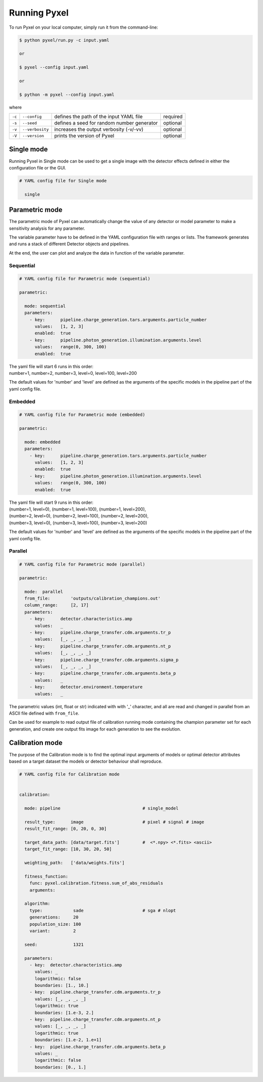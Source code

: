 .. _running_modes:

Running Pyxel
==============

To run Pyxel on your local computer, simply run it from the command-line:

.. code-block:: bash

    $ python pyxel/run.py -c input.yaml

    or

    $ pyxel --config input.yaml

    or

    $ python -m pyxel --config input.yaml


where

======  ===============  =======================================  ==========
``-c``  ``--config``     defines the path of the input YAML file  required
``-s``  ``--seed``       defines a seed for random number         optional
                         generator
``-v``  ``--verbosity``  increases the output verbosity (-v/-vv)  optional
``-V``  ``--version``    prints the version of Pyxel              optional
======  ===============  =======================================  ==========

..
    % Time dependent simulation and readout...
    For simulating the effects of different readout modes (like TDI or
    nondestructive Up-The-Ramp sampling) or time-dependent models (like
    persistence), the framework includes a time stepping loop, which can
    feed the pipeline repeatedly with the output Detector objects of the
    previous run. During each step, the time value is increased (according
    to the readout mode settings) and can be used by any time-dependent
    model in the inner pipeline. The time simulation of a Detector object
    is single-threaded, but more Detector objects can be simulated in
    parallel. After each time step, the current state of output Detector
    objects can be saved and used later, for example to plot parameters
    in function of time during post-processing.
    % Post-processing, outputs
    At the end of the simulation process, depending on the current running
    mode, the post-processing functions can extract data from a stack of
    output Detector objects and save them into output files. Various
    output types and formats are available for the users, such as
    images (FITS), plots (histograms, graphs), reports (jupyter
    notebook) and even the raw data (dataframes, arrays).


.. _single_mode:

Single mode
-------------

Running Pyxel in Single mode can be used to get a single image with
the detector effects defined in either the configuration file
or the GUI.

.. code-block:: yaml

  # YAML config file for Single mode

    single


..
    either with or without a time dependent readout. In the former case,
    time evolution of images is available as well.


.. _parametric_mode:

Parametric mode
-----------------

The parametric mode of Pyxel can automatically change the value of any
detector or model parameter to make a sensitivity analysis for any parameter.

The variable parameter have to be defined in the YAML
configuration file with ranges or lists. The framework generates and runs
a stack of different Detector objects and pipelines.

At the end, the user can plot and analyze the data
in function of the variable parameter.

Sequential
***********

.. code-block:: yaml

  # YAML config file for Parametric mode (sequential)

  parametric:

    mode: sequential
    parameters:
      - key:      pipeline.charge_generation.tars.arguments.particle_number
        values:   [1, 2, 3]
        enabled:  true
      - key:      pipeline.photon_generation.illumination.arguments.level
        values:   range(0, 300, 100)
        enabled:  true

| The yaml file will start 6 runs in this order:
| number=1, number=2, number=3, level=0, level=100, level=200

The default values for 'number' and 'level' are defined as the arguments
of the specific models in the pipeline part of the yaml config file.

Embedded
***********

.. code-block:: yaml

  # YAML config file for Parametric mode (embedded)

  parametric:

    mode: embedded
    parameters:
      - key:      pipeline.charge_generation.tars.arguments.particle_number
        values:   [1, 2, 3]
        enabled:  true
      - key:      pipeline.photon_generation.illumination.arguments.level
        values:   range(0, 300, 100)
        enabled:  true

| The yaml file will start 9 runs in this order:
| (number=1, level=0), (number=1, level=100), (number=1, level=200),
| (number=2, level=0), (number=2, level=100), (number=2, level=200),
| (number=3, level=0), (number=3, level=100), (number=3, level=200)

The default values for 'number' and 'level' are defined as the arguments
of the specific models in the pipeline part of the yaml config file.

Parallel
*********

.. code-block:: yaml

  # YAML config file for Parametric mode (parallel)

  parametric:

    mode:  parallel
    from_file:        'outputs/calibration_champions.out'
    column_range:     [2, 17]
    parameters:
      - key:      detector.characteristics.amp
        values:   _
      - key:      pipeline.charge_transfer.cdm.arguments.tr_p
        values:   [_, _, _, _]
      - key:      pipeline.charge_transfer.cdm.arguments.nt_p
        values:   [_, _, _, _]
      - key:      pipeline.charge_transfer.cdm.arguments.sigma_p
        values:   [_, _, _, _]
      - key:      pipeline.charge_transfer.cdm.arguments.beta_p
        values:   _
      - key:      detector.environment.temperature
        values:   _

The parametric values (int, float or str) indicated with with '_' character,
and all are read and changed in parallel from an ASCII file defined
with ``from_file``.

Can be used for example to read output file of calibration running mode
containing the champion parameter set for each generation, and create one
output fits image for each generation to see the evolution.

.. _calibration_mode:

Calibration mode
------------------

The purpose of the Calibration mode is to find the optimal input arguments
of models or optimal detector attributes based on a
target dataset the models or detector behaviour shall reproduce.

..
    The architecture contains a data
    comparator function to compare simulated and measured data, then via a
    feedback loop, a function readjusts the model parameters (this function
    can be user defined).
    The Detection pipelines are re-run with the modified
    Detector objects. This iteration continues until reaching the convergence,
    i.e. we get a calibrated model fitted to the real, measured dataset.


.. code-block:: yaml

  # YAML config file for Calibration mode


  calibration:

    mode: pipeline                                # single_model

    result_type:      image                       # pixel # signal # image
    result_fit_range: [0, 20, 0, 30]

    target_data_path: [data/target.fits']         #  <*.npy> <*.fits> <ascii>
    target_fit_range: [10, 30, 20, 50]

    weighting_path:   ['data/weights.fits']

    fitness_function:
      func: pyxel.calibration.fitness.sum_of_abs_residuals
      arguments:

    algorithm:
      type:            sade                       # sga # nlopt
      generations:     20
      population_size: 100
      variant:         2

    seed:              1321

    parameters:
      - key:  detector.characteristics.amp
        values: _
        logarithmic: false
        boundaries: [1., 10.]
      - key:  pipeline.charge_transfer.cdm.arguments.tr_p
        values: [_, _, _, _]
        logarithmic: true
        boundaries: [1.e-3, 2.]
      - key:  pipeline.charge_transfer.cdm.arguments.nt_p
        values: [_, _, _, _]
        logarithmic: true
        boundaries: [1.e-2, 1.e+1]
      - key:  pipeline.charge_transfer.cdm.arguments.beta_p
        values: _
        logarithmic: false
        boundaries: [0., 1.]
